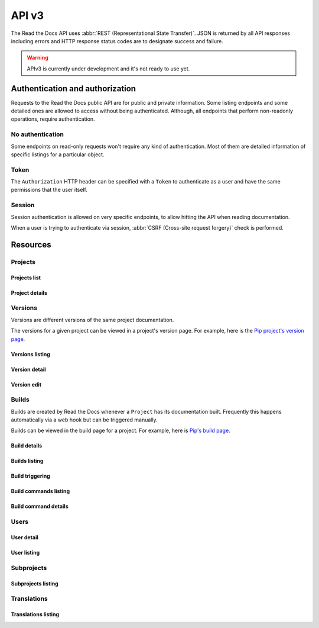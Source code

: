 API v3
======

The Read the Docs API uses :abbr:`REST (Representational State Transfer)`.
JSON is returned by all API responses including errors
and HTTP response status codes are to designate success and failure.

.. warning::

   APIv3 is currently under development and it's not ready to use yet.


Authentication and authorization
--------------------------------

Requests to the Read the Docs public API are for public and private information.
Some listing endpoints and some detailed ones are allowed to access without being authenticated.
Although, all endpoints that perform non-readonly operations, require authentication.


No authentication
~~~~~~~~~~~~~~~~~

Some endpoints on read-only requests won't require any kind of authentication.
Most of them are detailed information of specific listings for a particular object.


Token
~~~~~

The ``Authorization`` HTTP header can be specified with a ``Token`` to authenticate as a user
and have the same permissions that the user itself.


Session
~~~~~~~

Session authentication is allowed on very specific endpoints,
to allow hitting the API when reading documentation.

When a user is trying to authenticate via session,
:abbr:`CSRF (Cross-site request forgery)` check is performed.


Resources
---------

Projects
~~~~~~~~

Projects list
+++++++++++++

.. http:get:: /api/v3/projects/

    Retrieve a list of all the projects for the current logged in user.

    **Example request**:

    .. sourcecode:: bash

        $ curl -H "Authorization: Token <token>" https://readthedocs.org/api/v3/projects/

    **Example response**:

    .. sourcecode:: json

        {
            "count": 25,
            "next": "/api/v3/projects/?limit=10&offset=10",
            "previous": null,
            "results": ["PROJECT"]
        }

    :>json integer count: total number of projects.
    :>json string next: URI for next set of projects.
    :>json string previous: URI for previous set of projects.
    :>json array results: array of ``project`` objects.

    :query string privacy_level: one of ``public``, ``private``, ``protected``.
    :query string language: language code as ``en``, ``es``, ``ru``, etc.
    :query string programming_language: programming language code as ``py``, ``js``, etc.
    :query string repository_url: URL of the repository.
    :query string repository_type: one of ``git``, ``hg``, ``bzr``, ``svn``.

    :requestheader Authorization: required token to authenticate.


Project details
+++++++++++++++

.. http:get:: /api/v3/projects/(string:project_slug)/

    Retrieve details of a single project.

    **Example request**:

    .. sourcecode:: bash

        $ curl https://readthedocs.org/api/v3/projects/pip/

    **Example response**:

    .. sourcecode:: json

        {
            "id": 12345,
            "name": "Pip",
            "slug": "pip",
            "description": "Pip Installs Packages.",
            "created": "2010-10-23T18:12:31+00:00",
            "modified": "2018-12-11T07:21:11+00:00",
            "language": {
                "code": "en",
                "name": "English"
            },
            "programming_language": {
                "code": "py",
                "name": "Python"
            },
            "repository": {
                "url": "https://github.com/pypa/pip",
                "type": "git"
            },
            "default_version": "stable",
            "default_branch": "master",
            "privacy_level": {
                "code": "public",
                "name": "Public",
            },
            "subproject_of": null,
            "translation_of": null,
            "urls": {
                "documentation": "http://pip.pypa.io/en/stable/",
                "project": "https://pip.pypa.io/"
            },
            "tags": [
                "disutils",
                "easy_install",
                "egg",
                "setuptools",
                "virtualenv"
            ],
            "users": [
                "dstufft",
                "pmoore",
                "xafer",
                "pradyunsg"
            ],
            "active_versions": {
                "stable": "{VERSION}",
                "latest": "{VERSION}",
                "19.0.2": "{VERSION}"
            },
            "links": {
                "self": "/api/v3/projects/pip/",
                "users": "/api/v3/projects/pip/users/",
                "versions": "/api/v3/projects/pip/versions/",
                "builds": "/api/v3/projects/pip/builds/",
                "subprojects": "/api/v3/projects/pip/subprojects/",
                "translations": "/api/v3/projects/pip/translations/"
            }
        }

    :>json string name: The name of the project.
    :>json string slug: The project slug (used in the URL).
    :>json string description: An RST description of the project

    .. TODO: complete the returned data docs once agreed on this.

    :query boolean inactive_versions: whether or not include inactive versions.

    :requestheader Authorization: optional token to authenticate.

    :statuscode 200: Success
    :statuscode 404: There is no ``Project`` with this slug



Versions
~~~~~~~~

Versions are different versions of the same project documentation.

The versions for a given project can be viewed in a project's version page.
For example, here is the `Pip project's version page`_.

.. _Pip project's version page: https://readthedocs.org/projects/pip/versions/


Versions listing
++++++++++++++++

.. http:get:: /api/v3/projects/(string:project_slug)/versions/

    Retrieve a list of all versions for a project.

    **Example request**:

    .. sourcecode:: bash

        $ curl https://readthedocs.org/api/v3/projects/pip/versions/

    **Example response**:

    .. sourcecode:: json

        {
            "count": 25,
            "next": "/api/v3/projects/pip/versions/?limit=10&offset=10",
            "previous": null,
            "results": ["VERSION"]
        }

    :>json integer count: Total number of Projects.
    :>json string next: URI for next set of Projects.
    :>json string previous: URI for previous set of Projects.
    :>json array results: Array of ``Version`` objects.

    .. TODO: instead of an array, this could potentially be a
       dictionary with the slug as the key and a VERSION as value.

    :query integer limit: limit number of object returned
    :query integer offset: offset from the whole list returned
    :query boolean active: whether return active versions only
    :query boolean built: whether return only built version

    :requestheader Authorization: optional token to authenticate.


Version detail
++++++++++++++

.. http:get:: /api/v3/projects/(string:project_slug)/versions/(string:version_slug)/

    Retrieve details of a single version.

    **Example request**:

    .. sourcecode:: bash

        $ curl https://readthedocs.org/api/v3/projects/pip/versions/stable/

    **Example response**:

    .. sourcecode:: json

        {
            "id": 71652437,
            "slug": "stable",
            "verbose_name": "stable",
            "identifier": "3a6b3995c141c0888af6591a59240ba5db7d9914",
            "ref": "19.0.2",
            "built": true,
            "active": true,
            "uploaded": true,
            "privacy_level": {
                "code": "public",
                "name": "Public",
            },
            "type": "tag",
            "last_build": "{BUILD}",
            "downloads": {
                "pdf": "https://readthedocs.org/projects/pip/downloads/pdf/stable/",
                "htmlzip": "https://readthedocs.org/projects/pip/downloads/htmlzip/stable/",
                "epub": "https://readthedocs.org/projects/pip/downloads/epub/stable/"
            },
            "urls": {
                "documentation": "https://pip.pypa.io/en/stable/",
                "vcs": "https://github.com/pypa/pip/tree/19.0.2"
            },
            "links": {
                "self": "/api/v3/projects/pip/versions/stable/",
                "builds": "/api/v3/projects/pip/versions/stable/builds/",
                "project": "/api/v3/projects/pip/"
            }
        }

    :>json integer id: ID for this version on the database
    :>json string slug: The slug for this version
    :>json string verbose_name: The name of the version
    :>json string identifier: A version control identifier for this version (eg. the commit hash of the tag)
    :>json string ref: tag or branch pointed by this version (available only when version is ``stable`` or ``latest``)
    :>json string built: Whether this version has been built
    :>json string active: Whether this version is active
    :>json string type: The type of this version (typically "tag" or "branch")
    :>json string last_build: Build object representing the last build of this version
    :>json array downloads: URLs to downloads of this version's documentation

    :requestheader Authorization: optional token to authenticate.

    :statuscode 200: Success
    :statuscode 404: There is no ``Version`` with this slug for this project


Version edit
++++++++++++

.. http:patch:: /api/v3/projects/(string:project_slug)/version/(string:version_slug)/

    Edit a version.

    **Example request**:

    .. sourcecode:: json

        {
            "active": true,
            "privacy_level": "public"
        }

    **Example response**:

    `See Version details <#version-detail>`_

    :requestheader Authorization: required token to authenticate.

    :statuscode 204: Edited sucessfully
    :statuscode 400: Some field is invalid
    :statuscode 401: Not valid permissions
    :statuscode 404: There is no ``Version`` with this slug for this project


Builds
~~~~~~

Builds are created by Read the Docs whenever a ``Project`` has its documentation built.
Frequently this happens automatically via a web hook but can be triggered manually.

Builds can be viewed in the build page for a project.
For example, here is `Pip's build page`_.

.. _Pip's build page: https://readthedocs.org/projects/pip/builds/


Build details
+++++++++++++

.. http:get:: /api/v3/projects/(str:project_slug)/builds/(int:build_id)/

    Retrieve details of a single build for a project.

    **Example request**:

    .. sourcecode:: bash

        $ curl https://readthedocs.org/api/v3/projects/pip/builds/8592686/?include_config=true

    **Example response**:

    .. sourcecode:: json

        {
            "id": 8592686,
            "version": "latest",
            "project": "pip",
            "created": "2018-06-19T15:15:59+00:00",
            "finished": "2018-06-19T15:16:58+00:00",
            "duration": 59,
            "state": {
                "code": "finished",
                "name": "Finished"
            },
            "success": true,
            "error": null,
            "commit": "6f808d743fd6f6907ad3e2e969c88a549e76db30",
            "builder": "build03",
            "cold_storage": false,
            "config": {
                "version": "1",
                "formats": [
                    "htmlzip",
                    "epub",
                    "pdf"
                ],
                "python": {
                    "version": 3,
                    "install": [
                        {
                            "requirements": ".../stable/tools/docs-requirements.txt"
                        }
                    ],
                    "use_system_site_packages": false
                },
                "conda": null,
                "build": {
                    "image": "readthedocs/build:latest"
                },
                "doctype": "sphinx_htmldir",
                "sphinx": {
                    "builder": "sphinx_htmldir",
                    "configuration": ".../stable/docs/html/conf.py",
                    "fail_on_warning": false
                },
                "mkdocs": {
                    "configuration": null,
                    "fail_on_warning": false
                },
                "submodules": {
                    "include": "all",
                    "exclude": [],
                    "recursive": true
                }
            },
            "links": {
                "self": "/api/v3/projects/pip/builds/8592686/",
                "project": "/api/v3/projects/pip/",
                "version": "/api/v3/projects/pip/versions/latest/",
                "commands": "/api/v3/projects/pip/builds/8592686/commands/"
            }
        }

    :>json integer id: The ID of the build
    :>json string date: The ISO-8601 datetime of the build.
    :>json integer duration: The length of the build in seconds.
    :>json string state: The state of the build (one of ``triggered``, ``building``, ``installing``, ``cloning``, or ``finished``)
    :>json boolean success: Whether the build was successful
    :>json string error: An error message if the build was unsuccessful
    :>json string commit: A version control identifier for this build (eg. the commit hash)
    :>json string builder: The hostname server that built the docs
    :>json string cold_storage: Whether the build was removed from database and stored externally

    :query boolean include_config: whether or not include the configs used for this build. Default is ``false``

    :requestheader Authorization: optional token to authenticate.

    :statuscode 200: Success
    :statuscode 404: There is no ``Build`` with this ID


.. http:get:: /api/v3/projects/(str:project_slug)/builds/latest/

    Retrieve details for latest build on this project.

    **Example request**:

    .. sourcecode:: bash

        $ curl https://readthedocs.org/api/v3/projects/pip/builds/latest/

    **Example response**:

    `See Build details <#build-details>`_

    :requestheader Authorization: optional token to authenticate.


Builds listing
++++++++++++++

.. http:get:: /api/v3/projects/(str:project_slug)/builds/

    Retrieve list of all the builds on this project.

    **Example request**:

    .. sourcecode:: bash

        $ curl https://readthedocs.org/api/v3/projects/pip/builds/

    **Example response**:

    .. sourcecode:: json

        {
            "count": 15,
            "next": "/api/v3/projects/pip/builds?limit=10&offset=10",
            "previous": null,
            "results": ["BUILD"]
        }

    :query string commit: commit hash to filter the builds returned by commit
    :query boolean running: whether or not to filter the builds returned by currently building

    :requestheader Authorization: optional token to authenticate.


Build triggering
++++++++++++++++


.. http:post:: /api/v3/projects/(string:project_slug)/builds/

    Trigger a new build for this project.

    **Example request**:

    .. sourcecode:: json

        {
            "version": "latest",
        }

    **Example response**:

    `See Build details <#build-details>`_

    :requestheader Authorization: required token to authenticate.

    :statuscode 201: Created sucessfully
    :statuscode 400: Some field is invalid
    :statuscode 401: Not valid permissions


Build commands listing
++++++++++++++++++++++

.. http:get:: /api/v3/projects/(str:project_slug)/builds/(int:build_id)/commands/

    Retrieve build command list of a single build.

    **Example request**:

    .. sourcecode:: bash

        $ curl https://readthedocs.org/api/v3/projects/pip/builds/719263915/commands/

    **Example response**:

    .. sourcecode:: json

        {
            "count": 15,
            "next": "/api/v3/projects/pip/builds/719263915/commands/?limit=10&offset=10",
            "previous": null,
            "results": ["BUILDCOMMAND"]
        }

    :requestheader Authorization: optional token to authenticate.


Build command details
+++++++++++++++++++++

.. http:get:: /api/v3/projects/(str:project_slug)/builds/(int:build_id)/commands/(int:buildcommand_id)

    Retrieve build command detail.

    **Example request**:

    .. sourcecode:: bash

        $ curl https://readthedocs.org/api/v3/projects/pip/builds/719263915/commands/9182639172/

    **Example response**:

    .. sourcecode:: json

        {
            "id": 9182639172,
            "build": 719263915,
            "project": "pip",
            "version": "stable",
            "created": "2018-06-19T15:15:59+00:00",
            "finished": "2018-06-19T15:16:58+00:00",
            "duration": 59,
            "command": "cat docs/config.py",
            "output": "...",
            "exit_code": 0,
            "links": {
                "self": "/api/v3/projects/pip/builds/719263915/commands/9182639172/",
                "build": "/api/v3/projects/pip/builds/719263915/",
                "version": "/api/v3/projects/pip/versions/stable/",
                "project": "/api/v3/projects/pip/"
            }
        }

    :requestheader Authorization: optional token to authenticate.


Users
~~~~~

User detail
+++++++++++


.. http:get:: /api/v3/users/(str:username)

    Retrieve details of a single user.

    **Example request**:

    .. sourcecode:: bash

        $ curl -H "Authorization: Token <token>" https://readthedocs.org/api/v3/users/

    **Example response**:

    .. sourcecode:: json

        {
            "id": 25,
            "username": "humitos",
            "created": "2008-10-23T18:12:31+00:00",
            "last_login": "2010-10-23T18:12:31+00:00",
            "first_name": "Manuel",
            "last_name": "Kaufmann",
            "email": "humitos@readthedocs.org",
            "links": {
                "self": "/api/v3/users/humitos/",
                "projects": "/api/v3/projects/?user=humitos"
            }
        }

    .. TODO: considering that ``/api/v3/projects/`` will return only
       the projects for the authenticated user, the ``projects`` link
       here won't work.

       On the other hand, ``/api/v3/projects/all/?user=humitos`` can't
       be used because we will be mixing ``all`` as project slug with
       our endpoint URL.

    :>json integer id: ID for the user on the database.
    :>json string username: username for the user.
    :>json string created: date and time when the user was created.
    :>json string last_login: date and time for last time this user was logged in.
    :>json string first_name: first name of the user.
    :>json string last_name: last name of the user.
    :>json string email: email of the user.

    :requestheader Authorization: required token to authenticate.


User listing
++++++++++++


.. http:get:: /api/v3/projects/(str:project_slug)/users/

    Retrieve list of users for a project.

    **Example request**:

    .. sourcecode:: bash

        $ curl -H "Authorization: Token <token>" https://readthedocs.org/api/v3/projects/pip/users/

    **Example response**:

    .. sourcecode:: json

        {
            "count": 25,
            "next": "/api/v3/projects/pip/users/limit=10&offset=10",
            "previous": null,
            "results": ["USER"]
        }

    :>json integer count: total number of users.
    :>json string next: URI for next set of users.
    :>json string previous: URI for previous set of users.
    :>json array results: array of ``user`` objects.

    :requestheader Authorization: optional token to authenticate.


Subprojects
~~~~~~~~~~~

Subprojects listing
+++++++++++++++++++


.. http:get:: /api/v3/projects/(str:project_slug)/subprojects/

    Retrieve a list of all sub-projects for a project.

    **Example request**:

    .. sourcecode:: bash

        $ curl -H "Authorization: Token <token>" https://readthedocs.org/api/v3/projects/pip/subprojects/

    **Example response**:

    .. sourcecode:: json

        {
            "count": 25,
            "next": "/api/v3/projects/pip/subprojects/?limit=10&offset=10",
            "previous": null,
            "results": ["PROJECT"]
        }

    :>json integer count: total number of projects.
    :>json string next: URI for next set of projects.
    :>json string previous: URI for previous set of projects.
    :>json array results: array of ``project`` objects.

    :requestheader Authorization: required token to authenticate.


Translations
~~~~~~~~~~~~

Translations listing
++++++++++++++++++++


.. http:get:: /api/v3/projects/(str:project_slug)/translations/

    Retrieve a list of all translations for a project.

    **Example request**:

    .. sourcecode:: bash

        $ curl -H "Authorization: Token <token>" https://readthedocs.org/api/v3/projects/pip/translations/

    **Example response**:

    .. sourcecode:: json

        {
            "count": 25,
            "next": "/api/v3/projects/pip/translations/?limit=10&offset=10",
            "previous": null,
            "results": ["PROJECT"]
        }

    :>json integer count: total number of projects.
    :>json string next: URI for next set of projects.
    :>json string previous: URI for previous set of projects.
    :>json array results: array of ``project`` objects.

    :requestheader Authorization: required token to authenticate.
